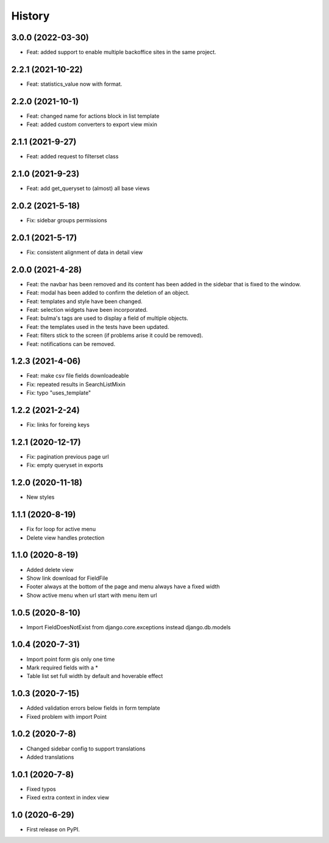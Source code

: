 .. :changelog:

History
-------


3.0.0 (2022-03-30)
+++++++++++++++++

* Feat: added support to enable multiple backoffice sites in the same project.

2.2.1 (2021-10-22)
+++++++++++++++++

* Feat: statistics_value now with format. 

2.2.0 (2021-10-1)
+++++++++++++++++

* Feat: changed name for actions block in list template
* Feat: added custom converters to export view mixin

2.1.1 (2021-9-27)
+++++++++++++++++

* Feat: added request to filterset class

2.1.0 (2021-9-23)
+++++++++++++++++

* Feat: add get_queryset to (almost) all base views

2.0.2 (2021-5-18)
+++++++++++++++++

* Fix: sidebar groups permissions 

2.0.1 (2021-5-17)
+++++++++++++++++

* Fix: consistent alignment of data in detail view

2.0.0 (2021-4-28)
+++++++++++++++++

* Feat: the navbar has been removed and its content has been added in the sidebar that is fixed to the window.
* Feat: modal has been added to confirm the deletion of an object.
* Feat: templates and style have been changed.
* Feat: selection widgets have been incorporated.
* Feat: bulma's tags are used to display a field of multiple objects.
* Feat: the templates used in the tests have been updated.
* Feat: filters stick to the screen (if problems arise it could be removed).
* Feat: notifications can be removed.

1.2.3 (2021-4-06)
+++++++++++++++++

* Feat: make csv file fields downloadeable
* Fix: repeated results in SearchListMixin
* Fix: typo "uses_template"

1.2.2 (2021-2-24)
+++++++++++++++++

* Fix: links for foreing keys

1.2.1 (2020-12-17)
+++++++++++++++++

* Fix: pagination previous page url
* Fix: empty queryset in exports

1.2.0 (2020-11-18)
+++++++++++++++++

* New styles

1.1.1 (2020-8-19)
+++++++++++++++++

* Fix for loop for active menu
* Delete view handles protection

1.1.0 (2020-8-19)
+++++++++++++++++

* Added delete view
* Show link download for FieldFile
* Footer always at the bottom of the page and menu always have a fixed width
* Show active menu when url start with menu item url

1.0.5 (2020-8-10)
+++++++++++++++++

* Import FieldDoesNotExist from django.core.exceptions instead django.db.models

1.0.4 (2020-7-31)
+++++++++++++++++

* Import point form gis only one time
* Mark required fields with a *
* Table list set full width by default and hoverable effect

1.0.3 (2020-7-15)
+++++++++++++++++

* Added validation errors below fields in form template
* Fixed problem with import Point

1.0.2 (2020-7-8)
+++++++++++++++++

* Changed sidebar config to support translations
* Added translations

1.0.1 (2020-7-8)
+++++++++++++++++

* Fixed typos
* Fixed extra context in index view

1.0 (2020-6-29)
+++++++++++++++++

* First release on PyPI.
